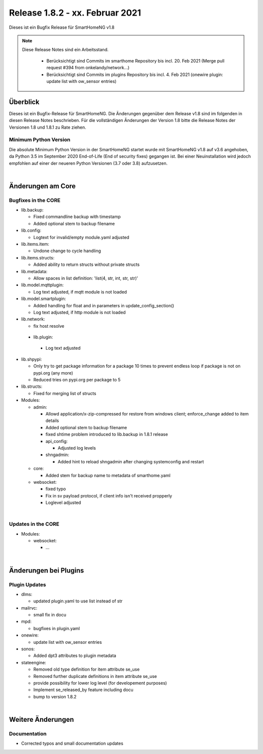================================
Release 1.8.2 - xx. Februar 2021
================================

Dieses ist ein Bugfix Release für SmartHomeNG v1.8

.. note::

    Diese Release Notes sind ein Arbeitsstand.

     - Berücksichtigt sind Commits im smarthome Repository bis incl. 20. Feb 2021
       (Merge pull request #394 from onkelandy/network...)
     - Berücksichtigt sind Commits im plugins Repository bis incl. 4. Feb 2021
       (onewire plugin: update list with ow_sensor entries)


Überblick
=========

Dieses ist ein Bugfix-Release für SmartHomeNG. Die Änderungen gegenüber dem Release v1.8 sind im
folgenden in diesen Release Notes beschrieben. Für die vollständigen Änderungen der Version 1.8
bitte die Release Notes der Versionen 1.8 und 1.8.1 zu Rate ziehen.


Minimum Python Version
----------------------

Die absolute Minimum Python Version in der SmartHomeNG startet wurde mit SmartHomeNG v1.8 auf v3.6 angehoben,
da Python 3.5 im September 2020 End-of-Life (End of security fixes) gegangen ist. Bei einer Neuinstallation
wird jedoch empfohlen auf einer der neueren Python Versionen (3.7 oder 3.8) aufzusetzen.

|

Änderungen am Core
==================

Bugfixes in the CORE
--------------------

* lib.backup:

  * Fixed commandline backup with timestamp
  * Added optional stem to backup filename

* lib.config:

  * Logtext for invalid/empty module.yaml adjusted

* lib.items.item:

  * Undone change to cycle handling

* lib.items.structs:

  * Added ability to return structs without private structs

* lib.metadata:

  * Allow spaces in list definition: 'list(4, str, int, str, str)'

* lib.model.mqttplugin:

  * Log text adjusted, if mqtt module is not loaded

* lib.model.smartplugin:

  * Added handling for float and in parameters in update_config_section()
  * Log text adjusted, if http module is not loaded

* lib.network:

  * fix host resolve

 * lib.plugin:

  * Log text adjusted

* lib.shpypi:

  * Only try to get package information for a package 10 times to prevent endless loop if package is not on pypi.org (any more)
  * Reduced tries on pypi.org per package to 5

* lib.structs:

  * Fixed for merging list of structs

* Modules:

  * admin:

    * Allowd application/x-zip-compressed for restore from windows client; enforce_change added to item details
    * Added optional stem to backup filename
    * fixed shtime problem introduced to lib.backup in 1.8.1 release
    * api_config:

      * Adjusted log levels

    * shngadmin:

      * Added hint to reload shngadmin after changing systemconfig and restart

  * core:

    * Added stem for backup name to metadata of smarthome.yaml

  * websocket:

    * fixed typo
    * Fix in sv payload protocol, if client info isn't received propperly
    * Loglevel adjusted

|

Updates in the CORE
-------------------

* Modules:

  * websocket:

    * ...

|

Änderungen bei Plugins
======================

Plugin Updates
--------------

* dlms:

  * updated plugin.yaml to use list instead of str

* mailrvc:

  * small fix in docu

* mpd:

  * bugfixes in plugin.yaml

* onewire:

  * update list with ow_sensor entries

* sonos:

  * Added dpt3 attributes to plugin metadata

* stateengine:

  * Removed old type definition for item attribute se_use
  * Removed further duplicate definitions in item attribute se_use
  * provide possibility for lower log level (for developement purposes)
  * Implement se_released_by feature including docu
  * bump to version 1.8.2

|

Weitere Änderungen
==================

Documentation
-------------

* Corrected typos and small documentation updates


